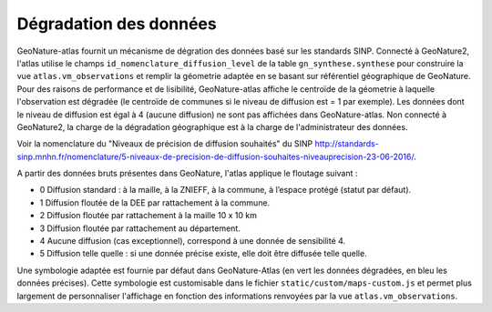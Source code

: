 Dégradation des données
=======================

GeoNature-atlas fournit un mécanisme de dégration des données basé sur les standards SINP. Connecté à GeoNature2, l'atlas utilise le champs ``id_nomenclature_diffusion_level`` de la table ``gn_synthese.synthese`` pour construire la vue ``atlas.vm_observations`` et remplir la géometrie adaptée en se basant sur référentiel géographique de GeoNature. Pour des raisons de performance et de lisibilité, GeoNature-atlas affiche le centroïde de la géometrie à laquelle l'observation est dégradée (le centroïde de communes si le niveau de diffusion est = 1 par exemple). Les données dont le niveau de diffusion est égal à 4 (aucune diffusion) ne sont pas affichées dans GeoNature-atlas. Non connecté à GeoNature2, la charge de la dégradation géographique est à la charge de l'administrateur des données.

Voir la nomenclature du "Niveaux de précision de diffusion souhaités" du SINP http://standards-sinp.mnhn.fr/nomenclature/5-niveaux-de-precision-de-diffusion-souhaites-niveauprecision-23-06-2016/.

A partir des données bruts présentes dans GeoNature, l'atlas applique le floutage suivant :

- 0	Diffusion standard : à la maille, à la ZNIEFF, à la commune, à l’espace protégé (statut par défaut).
- 1	Diffusion floutée de la DEE par rattachement à la commune.
- 2	Diffusion floutée par rattachement à la maille 10 x 10 km
- 3	Diffusion floutée par rattachement au département.
- 4	Aucune diffusion (cas exceptionnel), correspond à une donnée de sensibilité 4.
- 5	Diffusion telle quelle : si une donnée précise existe, elle doit être diffusée telle quelle.


Une symbologie adaptée est fournie par défaut dans GeoNature-Atlas (en vert les données dégradées, en bleu les données précises). Cette symbologie est customisable dans le fichier ``static/custom/maps-custom.js`` et permet plus largement de personnaliser l'affichage en fonction des informations renvoyées par la vue ``atlas.vm_observations``.